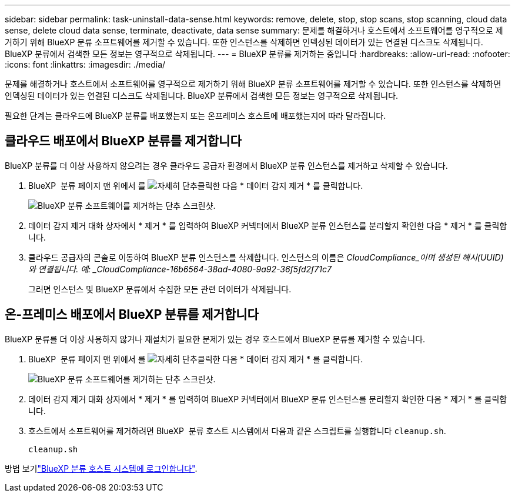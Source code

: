 ---
sidebar: sidebar 
permalink: task-uninstall-data-sense.html 
keywords: remove, delete, stop, stop scans, stop scanning, cloud data sense, delete cloud data sense, terminate, deactivate, data sense 
summary: 문제를 해결하거나 호스트에서 소프트웨어를 영구적으로 제거하기 위해 BlueXP 분류 소프트웨어를 제거할 수 있습니다. 또한 인스턴스를 삭제하면 인덱싱된 데이터가 있는 연결된 디스크도 삭제됩니다. BlueXP 분류에서 검색한 모든 정보는 영구적으로 삭제됩니다. 
---
= BlueXP 분류를 제거하는 중입니다
:hardbreaks:
:allow-uri-read: 
:nofooter: 
:icons: font
:linkattrs: 
:imagesdir: ./media/


[role="lead"]
문제를 해결하거나 호스트에서 소프트웨어를 영구적으로 제거하기 위해 BlueXP 분류 소프트웨어를 제거할 수 있습니다. 또한 인스턴스를 삭제하면 인덱싱된 데이터가 있는 연결된 디스크도 삭제됩니다. BlueXP 분류에서 검색한 모든 정보는 영구적으로 삭제됩니다.

필요한 단계는 클라우드에 BlueXP 분류를 배포했는지 또는 온프레미스 호스트에 배포했는지에 따라 달라집니다.



== 클라우드 배포에서 BlueXP 분류를 제거합니다

BlueXP 분류를 더 이상 사용하지 않으려는 경우 클라우드 공급자 환경에서 BlueXP 분류 인스턴스를 제거하고 삭제할 수 있습니다.

. BlueXP  분류 페이지 맨 위에서 를 image:screenshot_gallery_options.gif["자세히 단추"]클릭한 다음 * 데이터 감지 제거 * 를 클릭합니다.
+
image:screenshot_compliance_uninstall.png["BlueXP 분류 소프트웨어를 제거하는 단추 스크린샷."]

. 데이터 감지 제거 대화 상자에서 * 제거 * 를 입력하여 BlueXP 커넥터에서 BlueXP 분류 인스턴스를 분리할지 확인한 다음 * 제거 * 를 클릭합니다.
. 클라우드 공급자의 콘솔로 이동하여 BlueXP 분류 인스턴스를 삭제합니다. 인스턴스의 이름은 _CloudCompliance_이며 생성된 해시(UUID)와 연결됩니다. 예: _CloudCompliance-16b6564-38ad-4080-9a92-36f5fd2f71c7_
+
그러면 인스턴스 및 BlueXP 분류에서 수집한 모든 관련 데이터가 삭제됩니다.





== 온-프레미스 배포에서 BlueXP 분류를 제거합니다

BlueXP 분류를 더 이상 사용하지 않거나 재설치가 필요한 문제가 있는 경우 호스트에서 BlueXP 분류를 제거할 수 있습니다.

. BlueXP  분류 페이지 맨 위에서 를 image:screenshot_gallery_options.gif["자세히 단추"]클릭한 다음 * 데이터 감지 제거 * 를 클릭합니다.
+
image:screenshot_compliance_uninstall.png["BlueXP 분류 소프트웨어를 제거하는 단추 스크린샷."]

. 데이터 감지 제거 대화 상자에서 * 제거 * 를 입력하여 BlueXP 커넥터에서 BlueXP 분류 인스턴스를 분리할지 확인한 다음 * 제거 * 를 클릭합니다.
. 호스트에서 소프트웨어를 제거하려면 BlueXP  분류 호스트 시스템에서 다음과 같은 스크립트를 실행합니다 `cleanup.sh`.
+
[source, cli]
----
cleanup.sh
----


방법 보기link:reference-log-in-to-instance.html["BlueXP 분류 호스트 시스템에 로그인합니다"].
